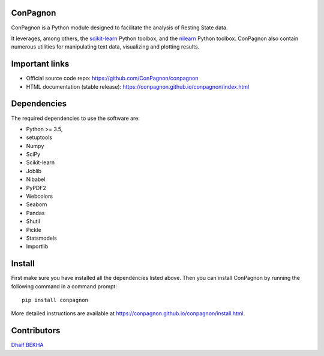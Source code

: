 	.. -*- mode: rst -*-

ConPagnon
=========

ConPagnon is a Python module designed to facilitate the analysis
of Resting State data.

It leverages, among others, the `scikit-learn <http://scikit-learn.org>`_ Python toolbox,
and the `nilearn <http://nilearn.github.io/>`_ Python toolbox. ConPagnon
also contain numerous utilities for manipulating text data, visualizing
and plotting results.

Important links
===============

- Official source code repo: https://github.com/ConPagnon/conpagnon
- HTML documentation (stable release): https://conpagnon.github.io/conpagnon/index.html

Dependencies
============

The required dependencies to use the software are:

* Python >= 3.5,
* setuptools
* Numpy
* SciPy
* Scikit-learn
* Joblib
* Nibabel
* PyPDF2
* Webcolors
* Seaborn
* Pandas
* Shutil
* Pickle
* Statsmodels
* Importlib

Install
=======

First make sure you have installed all the dependencies listed above.
Then you can install ConPagnon by running the following command in
a command prompt::

    pip install conpagnon

More detailed instructions are available at
https://conpagnon.github.io/conpagnon/install.html.

Contributors
============

`Dhaif BEKHA`_

.. _Dhaif BEKHA: dhaif@dhaifbekha.com
